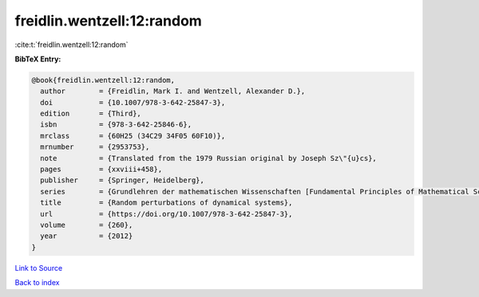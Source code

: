 freidlin.wentzell:12:random
===========================

:cite:t:`freidlin.wentzell:12:random`

**BibTeX Entry:**

.. code-block:: bibtex

   @book{freidlin.wentzell:12:random,
     author        = {Freidlin, Mark I. and Wentzell, Alexander D.},
     doi           = {10.1007/978-3-642-25847-3},
     edition       = {Third},
     isbn          = {978-3-642-25846-6},
     mrclass       = {60H25 (34C29 34F05 60F10)},
     mrnumber      = {2953753},
     note          = {Translated from the 1979 Russian original by Joseph Sz\"{u}cs},
     pages         = {xxviii+458},
     publisher     = {Springer, Heidelberg},
     series        = {Grundlehren der mathematischen Wissenschaften [Fundamental Principles of Mathematical Sciences]},
     title         = {Random perturbations of dynamical systems},
     url           = {https://doi.org/10.1007/978-3-642-25847-3},
     volume        = {260},
     year          = {2012}
   }

`Link to Source <https://doi.org/10.1007/978-3-642-25847-3},>`_


`Back to index <../By-Cite-Keys.html>`_
